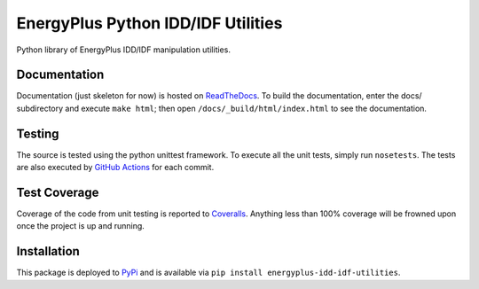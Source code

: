 EnergyPlus Python IDD/IDF Utilities
===================================

Python library of EnergyPlus IDD/IDF manipulation utilities.

Documentation |image0|
----------------------

Documentation (just skeleton for now) is hosted on
`ReadTheDocs <http://python-iddidf-library-for-energyplus.readthedocs.io/en/latest/?badge=latest>`__.
To build the documentation, enter the docs/ subdirectory and execute ``make html``; then open
``/docs/_build/html/index.html`` to see the documentation.

Testing |image1|
----------------

The source is tested using the python unittest framework. To execute all
the unit tests, simply run ``nosetests``. The tests are also
executed by `GitHub Actions <https://travis-ci.org/Myoldmopar/py-idd-idf>`__ for each commit.

Test Coverage |CoverageStatus|
------------------------------

Coverage of the code from unit testing is reported to
`Coveralls <https://coveralls.io/github/Myoldmopar/py-idd-idf?branch=master>`__.
Anything less than 100% coverage will be frowned upon once the project is up and running.

Installation |PyPIversion|
--------------------------

This package is deployed to
`PyPi <https://badge.fury.io/py/energyplus-idd-idf-utilities>`__ and is available
via ``pip install energyplus-idd-idf-utilities``.

.. |image0| image:: https://readthedocs.org/projects/python-iddidf-library-for-energyplus/badge/?version=latest
   :target: http://python-iddidf-library-for-energyplus.readthedocs.io/en/latest/?badge=latest
.. |image1| image:: https://travis-ci.org/Myoldmopar/py-idd-idf.svg?branch=master
   :target: https://travis-ci.org/Myoldmopar/py-idd-idf
.. |CoverageStatus| image:: https://coveralls.io/repos/github/Myoldmopar/py-idd-idf/badge.svg?branch=master
   :target: https://coveralls.io/github/Myoldmopar/py-idd-idf?branch=master
.. |PyPIversion| image:: https://badge.fury.io/py/pyiddidf.svg
   :target: https://badge.fury.io/py/pyiddidf
